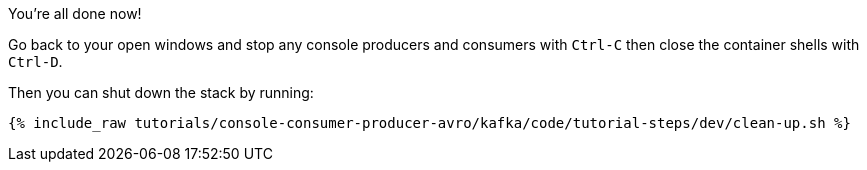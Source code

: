 You're all done now!

Go back to your open windows and stop any console producers and consumers with `Ctrl-C` then close the container shells with `Ctrl-D`.

Then you can shut down the stack by running:

+++++
<pre class="snippet"><code class="groovy">{% include_raw tutorials/console-consumer-producer-avro/kafka/code/tutorial-steps/dev/clean-up.sh %}</code></pre>
+++++
